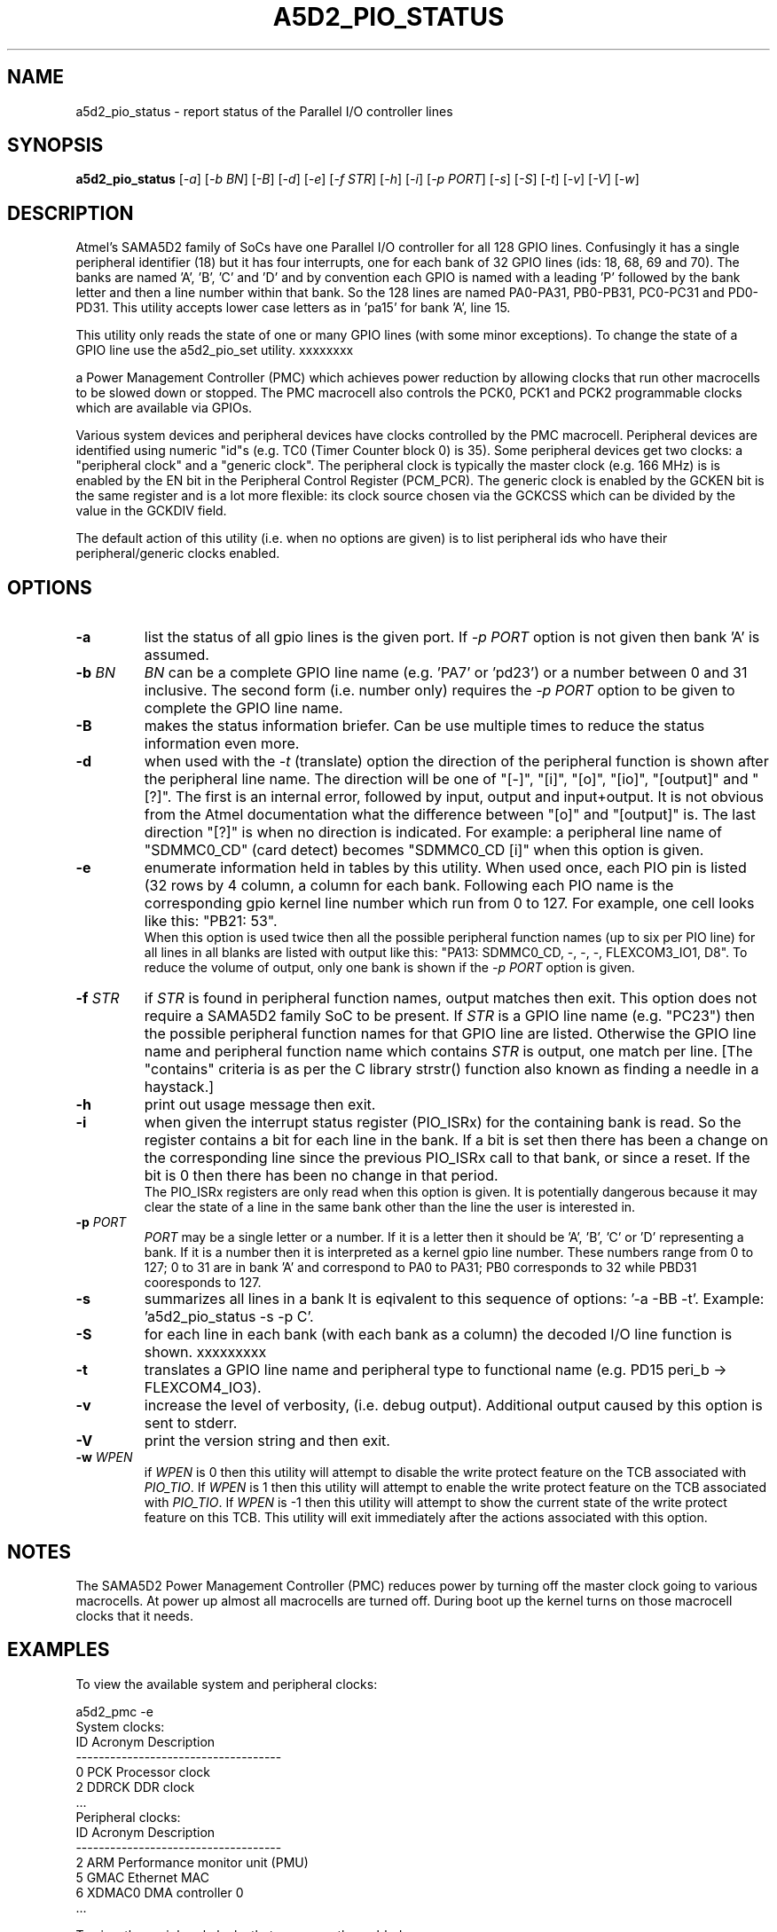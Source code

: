.TH A5D2_PIO_STATUS "8" "January 2016" "sama5d2_utils\-0.90" SAMA5D2_UTILS
.SH NAME
a5d2_pio_status \- report status of the Parallel I/O controller lines
.SH SYNOPSIS
.B a5d2_pio_status
[\fI\-a\fR] [\fI\-b BN\fR] [\fI\-B\fR] [\fI\-d\fR] [\fI\-e\fR] [\fI\-f STR\fR]
[\fI\-h\fR] [\fI\-i\fR] [\fI\-p PORT\fR] [\fI\-s\fR] [\fI\-S\fR] [\fI\-t\fR]
[\fI\-v\fR] [\fI\-V\fR] [\fI\-w\fR]
.SH DESCRIPTION
.\" Add any additional description here
.PP
Atmel's SAMA5D2 family of SoCs have one Parallel I/O controller for all 128
GPIO lines. Confusingly it has a single peripheral identifier (18) but it
has four interrupts, one for each bank of 32 GPIO lines (ids: 18, 68, 69
and 70). The banks are named 'A', 'B', 'C' and 'D' and by convention
each GPIO is named with a leading 'P' followed by the bank letter and
then a line number within that bank. So the 128 lines are named PA0\-PA31,
PB0\-PB31, PC0\-PC31 and PD0\-PD31. This utility accepts lower case letters
as in 'pa15' for bank 'A', line 15.
.PP
This utility only reads the state of one or many GPIO lines (with some minor
exceptions). To change the state of a GPIO line use the a5d2_pio_set utility.
xxxxxxxx
.PP

 a Power Management Controller (PMC)
which achieves power reduction by allowing clocks that run other macrocells
to be slowed down or stopped. The PMC macrocell also controls the PCK0, PCK1
and PCK2 programmable clocks which are available via GPIOs.
.PP
Various system devices and peripheral devices have clocks controlled by the
PMC macrocell. Peripheral devices are identified using numeric "id"s (e.g.
TC0 (Timer Counter block 0) is 35). Some peripheral devices get two clocks:
a "peripheral clock" and a "generic clock". The peripheral clock is typically
the master clock (e.g. 166 MHz) is is enabled by the EN bit in the Peripheral
Control Register (PCM_PCR). The generic clock is enabled by the GCKEN bit is
the same register and is a lot more flexible: its clock source chosen via
the GCKCSS which can be divided by the value in the GCKDIV field.
.PP
The default action of this utility (i.e. when no options are given) is to
list peripheral ids who have their peripheral/generic clocks enabled.
.SH OPTIONS
.TP
\fB\-a\fR
list the status of all gpio lines is the given port. If \fI\-p PORT\fR option
is not given  then bank 'A' is assumed.
.TP
\fB\-b\fR \fIBN\fR
\fIBN\fR can be a complete GPIO line name (e.g. 'PA7' or 'pd23') or a number
between 0 and 31 inclusive. The second form (i.e. number only) requires the
\fI\-p PORT\fR option to be given to complete the GPIO line name.
.TP
\fB\-B\fR
makes the status information briefer. Can be use multiple times to reduce
the status information even more.
.TP
\fB\-d\fR
when used with the \fI\-t\fR (translate) option the direction of the
peripheral function is shown after the peripheral line name. The direction
will be one of "[\-]", "[i]", "[o]", "[io]", "[output]" and "[?]". The
first is an internal error, followed by input, output and input+output.
It is not obvious from the Atmel documentation what the difference
between "[o]" and "[output]" is. The last direction "[?]" is when no direction
is indicated.  For example: a peripheral line name of "SDMMC0_CD" (card
detect) becomes "SDMMC0_CD [i]" when this option is given.
.TP
\fB\-e\fR
enumerate information held in tables by this utility. When used once, each
PIO pin is listed (32 rows by 4 column, a column for each bank. Following
each PIO name is the corresponding gpio kernel line number which run from
0 to 127. For example, one cell looks like this: "PB21: 53".
.br
When this option is used twice then all the possible peripheral function
names (up to six per PIO line) for all lines in all blanks are listed
with output like this: "PA13: SDMMC0_CD, -, -, -, FLEXCOM3_IO1, D8". To
reduce the volume of output, only one bank is shown if the \fI\-p PORT\fR
option is given.
.TP
\fB\-f\fR \fISTR\fR
if \fISTR\fR is found in peripheral function names, output matches then
exit. This option does not require a SAMA5D2 family SoC to be present. If
\fISTR\fR is a GPIO line name (e.g. "PC23") then the possible peripheral
function names for that GPIO line are listed. Otherwise the GPIO line name
and peripheral function name which contains \fISTR\fR is output, one match
per line. [The "contains" criteria is as per the C library strstr() function
also known as finding a needle in a haystack.]
.TP
\fB\-h\fR
print out usage message then exit.
.TP
\fB\-i\fR
when given the interrupt status register (PIO_ISRx) for the containing bank
is read. So the register contains a bit for each line in the bank. If a
bit is set then there has been a change on the corresponding line since the
previous PIO_ISRx call to that bank, or since a reset. If the bit is 0 then
there has been no change in that period.
.br
The PIO_ISRx registers are only read when this option is given. It is
potentially dangerous because it may clear the state of a line in the same
bank other than the line the user is interested in.
.TP
\fB\-p\fR \fIPORT\fR
\fIPORT\fR may be a single letter or a number. If it is a letter then it
should be 'A', 'B', 'C' or 'D' representing a bank. If it is a number then
it is interpreted as a kernel gpio line number. These numbers range from
0 to 127; 0 to 31 are in bank 'A' and correspond to PA0 to PA31; PB0
corresponds to 32 while PBD31 cooresponds to 127.
.TP
\fB\-s\fR
summarizes all lines in a bank It is eqivalent to this sequence of
options: '\-a \-BB \-t'. Example: 'a5d2_pio_status \-s \-p C'.
.TP
\fB\-S\fR
for each line in each bank (with each bank as a column) the decoded I/O line
function is shown.
xxxxxxxxx
.TP
\fB\-t\fR
translates a GPIO line name and peripheral type to functional name (e.g. PD15
peri_b \-> FLEXCOM4_IO3).


.TP
\fB\-v\fR
increase the level of verbosity, (i.e. debug output). Additional output
caused by this option is sent to stderr.
.TP
\fB\-V\fR
print the version string and then exit.
.TP
\fB\-w\fR \fIWPEN\fR
if \fIWPEN\fR is 0 then this utility will attempt to disable the write
protect feature on the TCB associated with \fIPIO_TIO\fR. If \fIWPEN\fR is
1 then this utility will attempt to enable the write protect feature on the
TCB associated with \fIPIO_TIO\fR. If \fIWPEN\fR is \-1 then this utility
will attempt to show the current state of the write protect feature on this
TCB. This utility will exit immediately after the actions associated with
this option.
.SH NOTES
The SAMA5D2 Power Management Controller (PMC) reduces power by turning off
the master clock going to various macrocells. At power up almost all
macrocells are turned off. During boot up the kernel turns on those
macrocell clocks that it needs.
.SH EXAMPLES
To view the available system and peripheral clocks:
.PP
   a5d2_pmc \-e
.br
     System clocks:
.br
             ID      Acronym         Description
.br
     \-\-\-\-\-\-\-\-\-\-\-\-\-\-\-\-\-\-\-\-\-\-\-\-\-\-\-\-\-\-\-\-\-\-\-\-
.br
             0       PCK             Processor clock
.br
             2       DDRCK           DDR clock
.br
             ...
.br
     Peripheral clocks:
.br
             ID      Acronym         Description
.br
     \-\-\-\-\-\-\-\-\-\-\-\-\-\-\-\-\-\-\-\-\-\-\-\-\-\-\-\-\-\-\-\-\-\-\-\-
.br
             2       ARM             Performance monitor unit (PMU)
.br
             5       GMAC            Ethernet MAC
.br
             6       XDMAC0          DMA controller 0
.br
             ...
.PP
To view the peripheral clocks that are currently enabled:
.PP
   a5d2_pmc
.br
      Peripheral ids with clocks enabled:
.br
         GMAC:       Ethernet MAC
.br
         XDMAC0:     DMA controller 0
.br
         MPDDRC:     MPDDR controller
.br
         PIOA:       Parallel I/O controller
.br
         ...
.PP
To view the system clocks that are currently enabled:
.PP
   a5d2_pmc \-s
.br
     System clocks enabled:
.br
         PCK:        Processor clock
.br
         DDRCK:      DDR clock
.br
         UHP:        The UHP48M and UHP12M OHCI clocks
.br
.SH EXIT STATUS
The exit status of a5d2_pmc is 0 when it is successful. Otherwise it
is most likely to be 1.
.SH AUTHORS
Written by Douglas Gilbert.
.SH "REPORTING BUGS"
Report bugs to <dgilbert at interlog dot com>.
.SH COPYRIGHT
Copyright \(co 2016 Douglas Gilbert
.br
This software is distributed under a FreeBSD license. There is NO
warranty; not even for MERCHANTABILITY or FITNESS FOR A PARTICULAR PURPOSE.
.SH "SEE ALSO"
.B a5d2_pio_set(sama5d2_utils)
